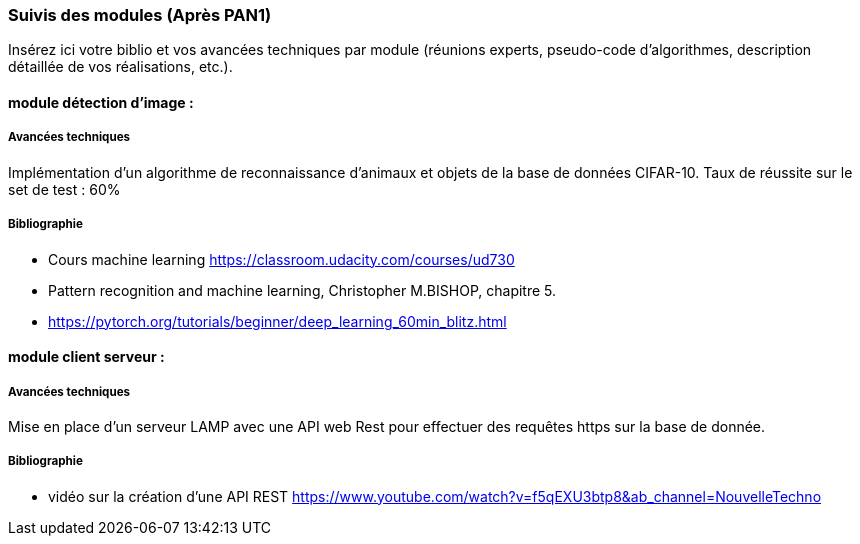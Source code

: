 === Suivis des modules (Après PAN1)

Insérez ici votre biblio et vos avancées techniques par module (réunions
experts, pseudo-code d’algorithmes, description détaillée de vos réalisations, etc.).


==== module détection d'image : 

===== Avancées techniques

Implémentation d'un algorithme de reconnaissance d'animaux et objets de la base de données CIFAR-10. Taux de réussite sur le set de test : 60%

===== Bibliographie 

* Cours machine learning https://classroom.udacity.com/courses/ud730
* Pattern recognition and machine learning, Christopher M.BISHOP, chapitre 5.
* https://pytorch.org/tutorials/beginner/deep_learning_60min_blitz.html

==== module client serveur :

===== Avancées techniques

Mise en place d'un serveur LAMP avec une API web Rest pour effectuer des requêtes https sur la base de donnée.

===== Bibliographie

* vidéo sur la création d'une API REST https://www.youtube.com/watch?v=f5qEXU3btp8&ab_channel=NouvelleTechno

